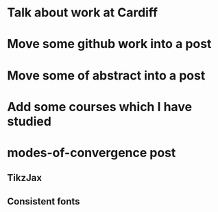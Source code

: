 * Talk about work at Cardiff
* Move some github work into a post
* Move some of abstract into a post
* Add some courses which I have studied
* modes-of-convergence post
** TikzJax
** Consistent fonts
